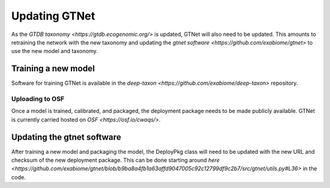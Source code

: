 Updating GTNet
==============

As the `GTDB taxonomy <https://gtdb.ecogenomic.org/>` is updated, GTNet will also need to be updated. This amounts
to retraining the network with the new taxonomy and updating the `gtnet software <https://github.com/exabiome/gtnet>`
to use the new model and taxonomy.

Training a new model
--------------------
Software for training GTNet is available in the `deep-taxon <https://github.com/exabiome/deep-taxon>` repository.


Uploading to OSF
++++++++++++++++
Once a model is trained, calibrated, and packaged, the deployment package needs to be made publicly available. GTNet is
currently carried hosted on `OSF <https://osf.io/cwaqs/>`.


Updating the gtnet software
---------------------------
After training a new model and packaging the model, the DeployPkg class will need to be updated with the new URL
and checksum of the new deployment package. This can be done starting around
`here <https://github.com/exabiome/gtnet/blob/b9ba8a4fb1a63affd9047005c92c12799df9c2b7/src/gtnet/utils.py#L36>`
in the code.
